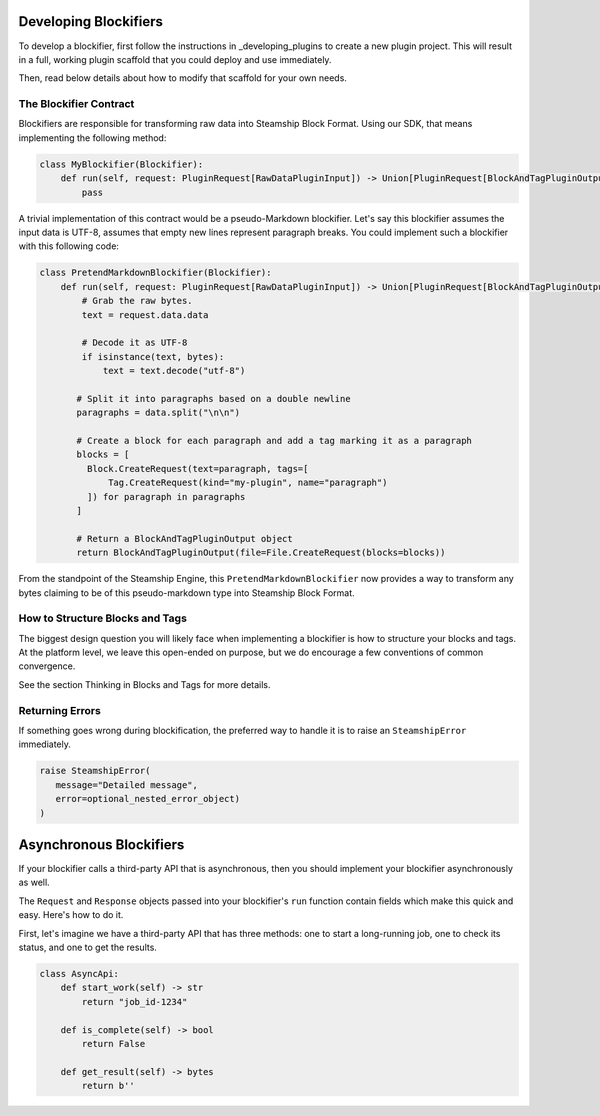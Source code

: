 Developing Blockifiers
----------------------

To develop a blockifier, first follow the instructions in _developing_plugins to create
a new plugin project. This will result in a full, working plugin scaffold that you could
deploy and use immediately.

Then, read below details about how to modify that scaffold for your own needs.

The Blockifier Contract
~~~~~~~~~~~~~~~~~~~~~~~

Blockifiers are responsible for transforming raw data into Steamship Block Format.
Using our SDK, that means implementing the following method:

.. code:: python

   class MyBlockifier(Blockifier):
       def run(self, request: PluginRequest[RawDataPluginInput]) -> Union[PluginRequest[BlockAndTagPluginOutput], BlockAndTagPluginOutput]:
           pass

A trivial implementation of this contract would be a pseudo-Markdown blockifier.
Let's say this blockifier assumes the input data is UTF-8, assumes that empty new lines represent paragraph breaks.
You could implement such a blockifier with this following code:

.. code:: python

   class PretendMarkdownBlockifier(Blockifier):
       def run(self, request: PluginRequest[RawDataPluginInput]) -> Union[PluginRequest[BlockAndTagPluginOutput], BlockAndTagPluginOutput]:
           # Grab the raw bytes.
           text = request.data.data

           # Decode it as UTF-8
           if isinstance(text, bytes):
               text = text.decode("utf-8")

          # Split it into paragraphs based on a double newline
          paragraphs = data.split("\n\n")

          # Create a block for each paragraph and add a tag marking it as a paragraph
          blocks = [
            Block.CreateRequest(text=paragraph, tags=[
                Tag.CreateRequest(kind="my-plugin", name="paragraph")
            ]) for paragraph in paragraphs
          ]

          # Return a BlockAndTagPluginOutput object
          return BlockAndTagPluginOutput(file=File.CreateRequest(blocks=blocks))

From the standpoint of the Steamship Engine, this ``PretendMarkdownBlockifier`` now provides a way to
transform any bytes claiming to be of this pseudo-markdown type into Steamship Block Format.

How to Structure Blocks and Tags
~~~~~~~~~~~~~~~~~~~~~~~~~~~~~~~~

The biggest design question you will likely face when implementing a blockifier is how to structure your blocks and tags.
At the platform level, we leave this open-ended on purpose, but we do encourage a few conventions of common convergence.

See the section Thinking in Blocks and Tags for more details.

Returning Errors
~~~~~~~~~~~~~~~~

If something goes wrong during blockification, the preferred way to handle it is to raise an ``SteamshipError`` immediately.

.. code:: python

   raise SteamshipError(
      message="Detailed message",
      error=optional_nested_error_object)
   )

Asynchronous Blockifiers
------------------------

If your blockifier calls a third-party API that is asynchronous, then you should implement your
blockifier asynchronously as well.

The ``Request`` and ``Response`` objects passed into your blockifier's ``run`` function contain
fields which make this quick and easy. Here's how to do it.

First, let's imagine we have a third-party API that has three methods: one to start a long-running job,
one to check its status, and one to get the results.

.. code:: python

   class AsyncApi:
       def start_work(self) -> str
           return "job_id-1234"

       def is_complete(self) -> bool
           return False

       def get_result(self) -> bytes
           return b''

